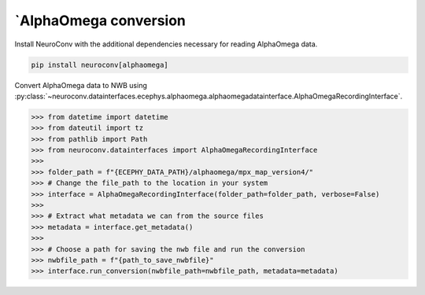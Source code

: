 `AlphaOmega conversion
----------------------

Install NeuroConv with the additional dependencies necessary for reading AlphaOmega data.

.. code-block:: bash

    pip install neuroconv[alphaomega]

Convert AlphaOmega data to NWB using :py:class:`~neuroconv.datainterfaces.ecephys.alphaomega.alphaomegadatainterface.AlphaOmegaRecordingInterface`.

.. code-block:: python

    >>> from datetime import datetime
    >>> from dateutil import tz
    >>> from pathlib import Path
    >>> from neuroconv.datainterfaces import AlphaOmegaRecordingInterface
    >>>
    >>> folder_path = f"{ECEPHY_DATA_PATH}/alphaomega/mpx_map_version4/"
    >>> # Change the file_path to the location in your system
    >>> interface = AlphaOmegaRecordingInterface(folder_path=folder_path, verbose=False)
    >>>
    >>> # Extract what metadata we can from the source files
    >>> metadata = interface.get_metadata()
    >>>
    >>> # Choose a path for saving the nwb file and run the conversion
    >>> nwbfile_path = f"{path_to_save_nwbfile}"
    >>> interface.run_conversion(nwbfile_path=nwbfile_path, metadata=metadata)
